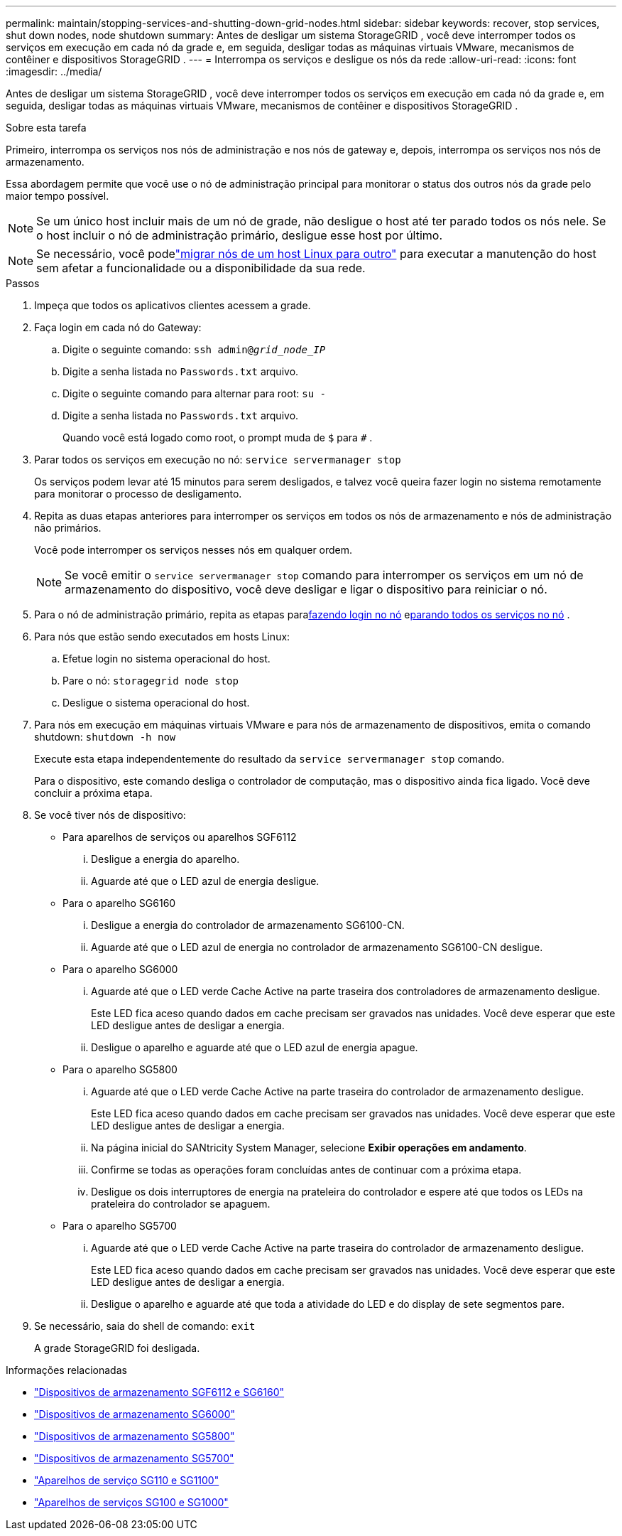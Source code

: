 ---
permalink: maintain/stopping-services-and-shutting-down-grid-nodes.html 
sidebar: sidebar 
keywords: recover, stop services, shut down nodes, node shutdown 
summary: Antes de desligar um sistema StorageGRID , você deve interromper todos os serviços em execução em cada nó da grade e, em seguida, desligar todas as máquinas virtuais VMware, mecanismos de contêiner e dispositivos StorageGRID . 
---
= Interrompa os serviços e desligue os nós da rede
:allow-uri-read: 
:icons: font
:imagesdir: ../media/


[role="lead"]
Antes de desligar um sistema StorageGRID , você deve interromper todos os serviços em execução em cada nó da grade e, em seguida, desligar todas as máquinas virtuais VMware, mecanismos de contêiner e dispositivos StorageGRID .

.Sobre esta tarefa
Primeiro, interrompa os serviços nos nós de administração e nos nós de gateway e, depois, interrompa os serviços nos nós de armazenamento.

Essa abordagem permite que você use o nó de administração principal para monitorar o status dos outros nós da grade pelo maior tempo possível.


NOTE: Se um único host incluir mais de um nó de grade, não desligue o host até ter parado todos os nós nele.  Se o host incluir o nó de administração primário, desligue esse host por último.


NOTE: Se necessário, você podelink:linux-migrating-grid-node-to-new-host.html["migrar nós de um host Linux para outro"] para executar a manutenção do host sem afetar a funcionalidade ou a disponibilidade da sua rede.

.Passos
. Impeça que todos os aplicativos clientes acessem a grade.
. [[log_in_to_gn]]Faça login em cada nó do Gateway:
+
.. Digite o seguinte comando: `ssh admin@_grid_node_IP_`
.. Digite a senha listada no `Passwords.txt` arquivo.
.. Digite o seguinte comando para alternar para root: `su -`
.. Digite a senha listada no `Passwords.txt` arquivo.
+
Quando você está logado como root, o prompt muda de `$` para `#` .



. [[stop_all_services]]Parar todos os serviços em execução no nó: `service servermanager stop`
+
Os serviços podem levar até 15 minutos para serem desligados, e talvez você queira fazer login no sistema remotamente para monitorar o processo de desligamento.



. Repita as duas etapas anteriores para interromper os serviços em todos os nós de armazenamento e nós de administração não primários.
+
Você pode interromper os serviços nesses nós em qualquer ordem.

+

NOTE: Se você emitir o `service servermanager stop` comando para interromper os serviços em um nó de armazenamento do dispositivo, você deve desligar e ligar o dispositivo para reiniciar o nó.

. Para o nó de administração primário, repita as etapas para<<log_in_to_gn,fazendo login no nó>> e<<stop_all_services,parando todos os serviços no nó>> .
. Para nós que estão sendo executados em hosts Linux:
+
.. Efetue login no sistema operacional do host.
.. Pare o nó: `storagegrid node stop`
.. Desligue o sistema operacional do host.


. Para nós em execução em máquinas virtuais VMware e para nós de armazenamento de dispositivos, emita o comando shutdown: `shutdown -h now`
+
Execute esta etapa independentemente do resultado da `service servermanager stop` comando.

+
Para o dispositivo, este comando desliga o controlador de computação, mas o dispositivo ainda fica ligado.  Você deve concluir a próxima etapa.

. Se você tiver nós de dispositivo:
+
** Para aparelhos de serviços ou aparelhos SGF6112
+
... Desligue a energia do aparelho.
... Aguarde até que o LED azul de energia desligue.


** Para o aparelho SG6160
+
... Desligue a energia do controlador de armazenamento SG6100-CN.
... Aguarde até que o LED azul de energia no controlador de armazenamento SG6100-CN desligue.


** Para o aparelho SG6000
+
... Aguarde até que o LED verde Cache Active na parte traseira dos controladores de armazenamento desligue.
+
Este LED fica aceso quando dados em cache precisam ser gravados nas unidades.  Você deve esperar que este LED desligue antes de desligar a energia.

... Desligue o aparelho e aguarde até que o LED azul de energia apague.


** Para o aparelho SG5800
+
... Aguarde até que o LED verde Cache Active na parte traseira do controlador de armazenamento desligue.
+
Este LED fica aceso quando dados em cache precisam ser gravados nas unidades.  Você deve esperar que este LED desligue antes de desligar a energia.

... Na página inicial do SANtricity System Manager, selecione *Exibir operações em andamento*.
... Confirme se todas as operações foram concluídas antes de continuar com a próxima etapa.
... Desligue os dois interruptores de energia na prateleira do controlador e espere até que todos os LEDs na prateleira do controlador se apaguem.


** Para o aparelho SG5700
+
... Aguarde até que o LED verde Cache Active na parte traseira do controlador de armazenamento desligue.
+
Este LED fica aceso quando dados em cache precisam ser gravados nas unidades.  Você deve esperar que este LED desligue antes de desligar a energia.

... Desligue o aparelho e aguarde até que toda a atividade do LED e do display de sete segmentos pare.




. Se necessário, saia do shell de comando: `exit`
+
A grade StorageGRID foi desligada.



.Informações relacionadas
* link:https://docs.netapp.com/us-en/storagegrid-appliances/sg6100/index.html["Dispositivos de armazenamento SGF6112 e SG6160"^]
* link:https://docs.netapp.com/us-en/storagegrid-appliances/sg6000/index.html["Dispositivos de armazenamento SG6000"^]
* link:https://docs.netapp.com/us-en/storagegrid-appliances/sg5800/index.html["Dispositivos de armazenamento SG5800"^]
* link:https://docs.netapp.com/us-en/storagegrid-appliances/sg5700/index.html["Dispositivos de armazenamento SG5700"^]
* link:https://docs.netapp.com/us-en/storagegrid-appliances/sg110-1100/index.html["Aparelhos de serviço SG110 e SG1100"^]
* link:https://docs.netapp.com/us-en/storagegrid-appliances/sg100-1000/index.html["Aparelhos de serviços SG100 e SG1000"^]


